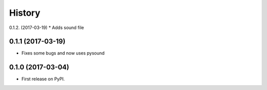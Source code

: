 =======
History
=======

0.1.2. (2017-03-19)
* Adds sound file

0.1.1 (2017-03-19)
------------------

* Fixes some bugs and now uses pysound

0.1.0 (2017-03-04)
------------------

* First release on PyPI.
